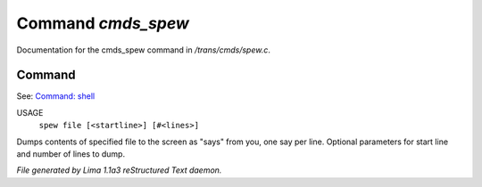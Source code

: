 Command *cmds_spew*
********************

Documentation for the cmds_spew command in */trans/cmds/spew.c*.

Command
=======

See: `Command: shell <shell.html>`_ 

USAGE
   ``spew file [<startline>] [#<lines>]``

Dumps contents of specified file to the screen as "says" from you,
one say per line.
Optional parameters for start line and number of lines to dump.

.. TAGS: RST



*File generated by Lima 1.1a3 reStructured Text daemon.*
